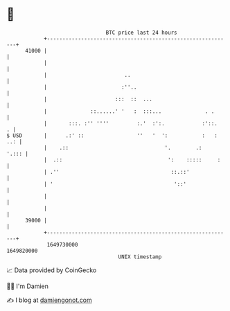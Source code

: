 * 👋

#+begin_example
                                   BTC price last 24 hours                    
               +------------------------------------------------------------+ 
         41000 |                                                            | 
               |                                                            | 
               |                         ..                                 | 
               |                        :''..                               | 
               |                      :::  ::  ...                          | 
               |              ::......' '   :  :::...              . .      | 
               |       :::. :'' ''''         :.'  :':.            :'::.   . | 
   $ USD       |      .:' ::                 ''   '  ':           :   : ..: | 
               |    .::                               '.        .:    '.::: | 
               |  .::                                  ':    :::::     :    | 
               | .''                                    ::.::'              | 
               | '                                       '::'               | 
               |                                                            | 
               |                                                            | 
         39000 |                                                            | 
               +------------------------------------------------------------+ 
                1649730000                                        1649820000  
                                       UNIX timestamp                         
#+end_example
📈 Data provided by CoinGecko

🧑‍💻 I'm Damien

✍️ I blog at [[https://www.damiengonot.com][damiengonot.com]]
